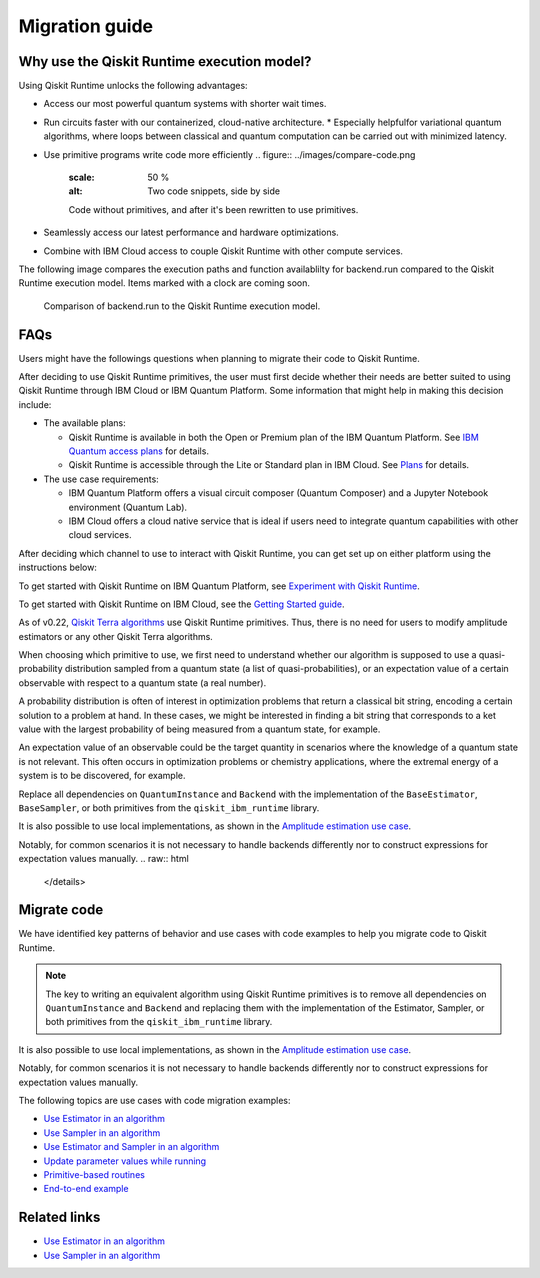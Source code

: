 Migration guide
===========================================

.. _why-migrate:

Why use the Qiskit Runtime execution model?
--------------------------------------------

Using Qiskit Runtime unlocks the following advantages:

* Access our most powerful quantum systems with shorter wait times.

* Run circuits faster with our containerized, cloud-native architecture.
  * Especially helpfulfor variational quantum algorithms, where loops between classical and quantum computation can be carried out with minimized latency.

* Use primitive programs write code more efficiently
  .. figure:: ../images/compare-code.png
   :scale: 50 %
   :alt: Two code snippets, side by side

   Code without primitives, and after it's been rewritten to use primitives.


* Seamlessly access our latest performance and hardware optimizations.

* Combine with IBM Cloud access to couple Qiskit Runtime with other compute services.

The following image compares the execution paths and function availablilty for backend.run compared to the Qiskit Runtime execution model. Items marked with a clock are coming soon.

.. figure:: ../images/execution-paths.png
 :scale: 50 %
 :alt: Execution paths for backend.run compared to Qiskit Runtime

 Comparison of backend.run to the Qiskit Runtime execution model. 


.. _faqs:

FAQs
--------------------------------------------

Users might have the followings questions when planning to migrate their
code to Qiskit Runtime.

.. raw:: html

  <details>
  <summary>Which channel should I use?</summary>

After deciding to use Qiskit Runtime primitives, the user must first decide whether their needs are better suited to using Qiskit Runtime
through IBM Cloud or IBM Quantum Platform.  Some information that might help in making this decision include:

* The available plans:

  * Qiskit Runtime is available in both the Open or Premium plan of the IBM Quantum Platform. See `IBM Quantum access plans <https://www.ibm.com/quantum/access-plans>`__ for details.
  * Qiskit Runtime is accessible through the Lite or Standard plan in IBM Cloud. See `Plans <../cloud/plans.html>`__ for details.

* The use case requirements:

  * IBM Quantum Platform offers a visual circuit composer (Quantum Composer) and a Jupyter Notebook environment (Quantum Lab).
  * IBM Cloud offers a cloud native service that is ideal if users need to integrate quantum capabilities with other cloud services.

.. raw:: html

   </details>

.. raw:: html

  <details>
  <summary>How do I set up my channel?</summary>

After deciding which channel to use to interact with Qiskit Runtime, you
can get set up on either platform using the instructions below:

To get started with Qiskit Runtime on IBM Quantum Platform, see
`Experiment with Qiskit Runtime <https://quantum-computing.ibm.com/services/resources/docs/resources/runtime/start>`__.

To get started with Qiskit Runtime on IBM Cloud, see the `Getting Started guide <../cloud/quickstart.html>`__.

.. raw:: html

   </details>

.. raw:: html

  <details>
  <summary>Should I modify the Qiskit Terra algorithms?</summary>

As of v0.22, `Qiskit Terra algorithms <https://github.com/Qiskit/qiskit-terra/tree/main/qiskit/algorithms>`__ use Qiskit Runtime primitives. Thus, there is no need for
users to modify amplitude estimators or any other Qiskit Terra
algorithms.

.. raw:: html

   </details>

.. raw:: html

  <details>
  <summary>Which primitive should I use?</summary>

When choosing which primitive to use, we first need to understand
whether our algorithm is supposed to use a quasi-probability
distribution sampled from a quantum state (a list of
quasi-probabilities), or an expectation value of a certain observable
with respect to a quantum state (a real number).

A probability distribution is often of interest in optimization problems
that return a classical bit string, encoding a certain solution to a
problem at hand. In these cases, we might be interested in finding a bit
string that corresponds to a ket value with the largest probability of
being measured from a quantum state, for example.

An expectation value of an observable could be the target quantity in
scenarios where the knowledge of a quantum state is not relevant. This
often occurs in optimization problems or chemistry applications, where
the extremal energy of a system is to be discovered, for example.

.. raw:: html

   </details>

   .. raw:: html

  <details>
  <summary>Which parts of my code do I need to refactor?</summary>

Replace all dependencies on ``QuantumInstance`` and ``Backend`` with the
implementation of the ``BaseEstimator``, ``BaseSampler``, or both
primitives from the ``qiskit_ibm_runtime`` library.

It is also possible to use local implementations, as shown in the
`Amplitude estimation use case <migrate-e2e#amplitude>`__.

Notably, for common scenarios it is not necessary to handle backends
differently nor to construct expressions for expectation values
manually.
.. raw:: html

   </details>

.. _migrate-code:

Migrate code
--------------------------------------------

We have identified key patterns of behavior and use cases with code examples to help you migrate code to Qiskit
Runtime.

.. note::

   The key to writing an equivalent algorithm using Qiskit Runtime primitives is to remove all dependencies on ``QuantumInstance`` and ``Backend`` and replacing them with the implementation of the Estimator, Sampler, or both primitives from the ``qiskit_ibm_runtime`` library.

It is also possible to use local implementations, as shown in the
`Amplitude estimation use case <migrate-e2e#amplitude.html>`__.

Notably, for common scenarios it is not necessary to handle backends
differently nor to construct expressions for expectation values
manually.

The following topics are use cases with code migration examples:

* `Use Estimator in an algorithm <migrate-estimator.html>`__
* `Use Sampler in an algorithm <migrate-sampler.html>`__
* `Use Estimator and Sampler in an algorithm <migrate-est-sam.html>`__
* `Update parameter values while running <migrate-update-parm.html>`__
* `Primitive-based routines <migrate-prim-based.html>`__
* `End-to-end example <migrate-e2e.html>`__


Related links
-------------

* `Use Estimator in an algorithm <../tutorials/how-to-getting-started-with-estimator>`__
* `Use Sampler in an algorithm <../tutorials/how-to-getting-started-with-sampler>`__
